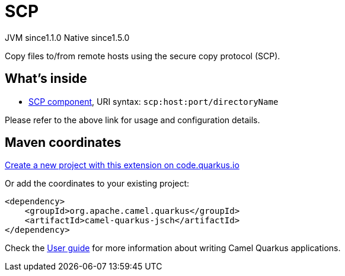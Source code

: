 // Do not edit directly!
// This file was generated by camel-quarkus-maven-plugin:update-extension-doc-page
= SCP
:linkattrs:
:cq-artifact-id: camel-quarkus-jsch
:cq-native-supported: true
:cq-status: Stable
:cq-status-deprecation: Stable
:cq-description: Copy files to/from remote hosts using the secure copy protocol (SCP).
:cq-deprecated: false
:cq-jvm-since: 1.1.0
:cq-native-since: 1.5.0

[.badges]
[.badge-key]##JVM since##[.badge-supported]##1.1.0## [.badge-key]##Native since##[.badge-supported]##1.5.0##

Copy files to/from remote hosts using the secure copy protocol (SCP).

== What's inside

* xref:{cq-camel-components}::scp-component.adoc[SCP component], URI syntax: `scp:host:port/directoryName`

Please refer to the above link for usage and configuration details.

== Maven coordinates

https://code.quarkus.io/?extension-search=camel-quarkus-jsch[Create a new project with this extension on code.quarkus.io, window="_blank"]

Or add the coordinates to your existing project:

[source,xml]
----
<dependency>
    <groupId>org.apache.camel.quarkus</groupId>
    <artifactId>camel-quarkus-jsch</artifactId>
</dependency>
----

Check the xref:user-guide/index.adoc[User guide] for more information about writing Camel Quarkus applications.
